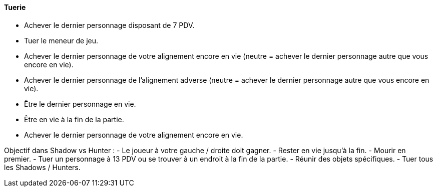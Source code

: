 ==== Tuerie
- Achever le dernier personnage disposant de 7 PDV.
- Tuer le meneur de jeu.
- Achever le dernier personnage de votre alignement encore en vie (neutre = achever le dernier personnage autre que vous encore en vie).
- Achever le dernier personnage de l'alignement adverse (neutre = achever le dernier personnage autre que vous encore en vie).
- Être le dernier personnage en vie.
- Être en vie à la fin de la partie.

- Achever le dernier personnage de votre alignement encore en vie. 


Objectif dans Shadow vs Hunter :
- Le joueur à votre gauche / droite doit gagner.
- Rester en vie jusqu'à la fin.
- Mourir en premier.
- Tuer un personnage à 13 PDV ou se trouver à un endroit à la fin de la partie.
- Réunir des objets spécifiques.
- Tuer tous les Shadows / Hunters.
